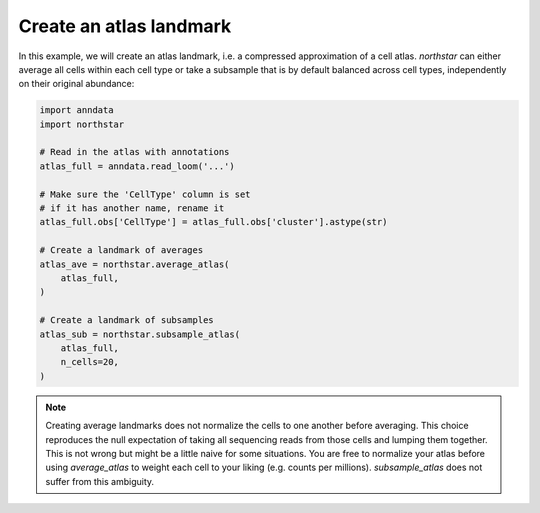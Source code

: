 Create an atlas landmark
========================================
In this example, we will create an atlas landmark, i.e. a compressed approximation of a cell atlas. `northstar` can either average all cells within each cell type or take a subsample that is by default balanced across cell types, independently on their original abundance:

.. code-block:: python

   import anndata
   import northstar

   # Read in the atlas with annotations
   atlas_full = anndata.read_loom('...')

   # Make sure the 'CellType' column is set
   # if it has another name, rename it
   atlas_full.obs['CellType'] = atlas_full.obs['cluster'].astype(str)

   # Create a landmark of averages
   atlas_ave = northstar.average_atlas(
       atlas_full,
   )

   # Create a landmark of subsamples
   atlas_sub = northstar.subsample_atlas(
       atlas_full,
       n_cells=20,
   )


.. note::
   Creating average landmarks does not normalize the cells to one another before averaging. This choice reproduces the null expectation of taking all sequencing reads from those cells and lumping them together. This is not wrong but might be a little naive for some situations. You are free to normalize your atlas before using `average_atlas` to weight each cell to your liking (e.g. counts per millions). `subsample_atlas` does not suffer from this ambiguity.
